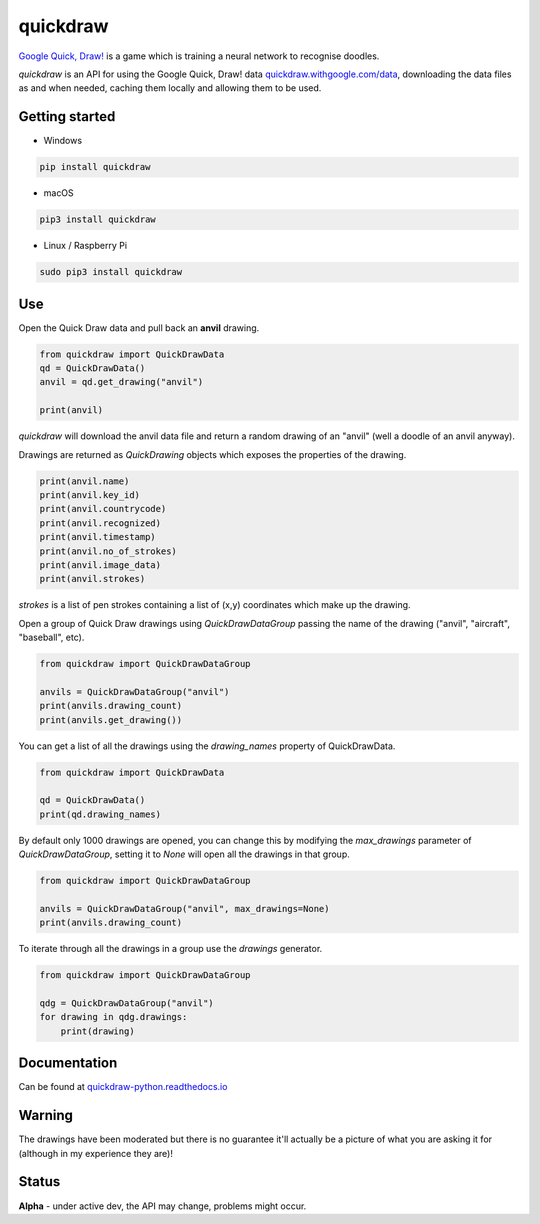 quickdraw
=========

`Google Quick, Draw! <https://quickdraw.withgoogle.com/>`_ is a game which is training a neural network to recognise doodles.

`quickdraw` is an API for using the Google Quick, Draw! data `quickdraw.withgoogle.com/data <https://quickdraw.withgoogle.com/data>`_, downloading the data files as and when needed, caching them locally and allowing them to be used.

Getting started
---------------

+ Windows 

.. code-block:: bash

    pip install quickdraw

+ macOS 

.. code-block:: bash

    pip3 install quickdraw

+ Linux / Raspberry Pi 

.. code-block:: bash

    sudo pip3 install quickdraw

Use
---

Open the Quick Draw data and pull back an **anvil** drawing.

.. code-block:: python

    from quickdraw import QuickDrawData
    qd = QuickDrawData()
    anvil = qd.get_drawing("anvil")
    
    print(anvil)
    
`quickdraw` will download the anvil data file and return a random drawing of an "anvil" (well a doodle of an anvil anyway).

Drawings are returned as `QuickDrawing` objects which exposes the properties of the drawing.

.. code-block:: python

    print(anvil.name)
    print(anvil.key_id)
    print(anvil.countrycode)
    print(anvil.recognized)
    print(anvil.timestamp)
    print(anvil.no_of_strokes)
    print(anvil.image_data)
    print(anvil.strokes)

`strokes` is a list of pen strokes containing a list of (x,y) coordinates which make up the drawing.

Open a group of Quick Draw drawings using `QuickDrawDataGroup` passing the name of the drawing ("anvil", "aircraft", "baseball", etc).

.. code-block:: python

    from quickdraw import QuickDrawDataGroup

    anvils = QuickDrawDataGroup("anvil")
    print(anvils.drawing_count)
    print(anvils.get_drawing())

You can get a list of all the drawings using the `drawing_names` property of QuickDrawData.

.. code-block:: python

    from quickdraw import QuickDrawData

    qd = QuickDrawData()
    print(qd.drawing_names)

By default only 1000 drawings are opened, you can change this by modifying the `max_drawings` parameter of `QuickDrawDataGroup`, setting it to `None` will open all the drawings in that group.

.. code-block:: python

    from quickdraw import QuickDrawDataGroup

    anvils = QuickDrawDataGroup("anvil", max_drawings=None)
    print(anvils.drawing_count)

To iterate through all the drawings in a group use the `drawings` generator.

.. code-block:: python

    from quickdraw import QuickDrawDataGroup

    qdg = QuickDrawDataGroup("anvil")
    for drawing in qdg.drawings:
        print(drawing)

Documentation
-------------

Can be found at `quickdraw-python.readthedocs.io <https://quickdraw-python.readthedocs.io>`_

Warning
-------

The drawings have been moderated but there is no guarantee it'll actually be a picture of what you are asking it for (although in my experience they are)!

Status
------

**Alpha** - under active dev, the API may change, problems might occur.